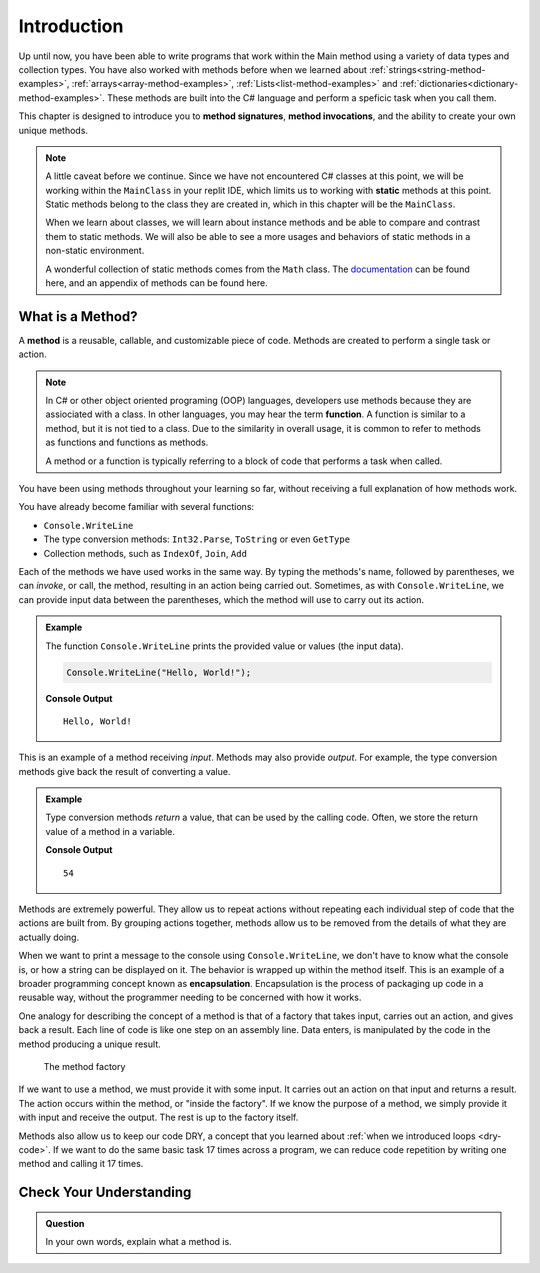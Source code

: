Introduction
=============

Up until now, you have been able to write programs that work within the Main method using a variety of 
data types and collection types.  You have also worked with methods before when we learned about :ref:`strings<string-method-examples>`, 
:ref:`arrays<array-method-examples>`, :ref:`Lists<list-method-examples>` and :ref:`dictionaries<dictionary-method-examples>`.  These methods are built into the C# language and perform a speficic task when you call them.

This chapter is designed to introduce you to **method signatures**, **method invocations**, and the ability to create your own unique methods.

.. admonition:: Note

   A little caveat before we continue.  Since we have not encountered C# classes at this point, 
   we will be working within the ``MainClass`` in your replit IDE, which limits us to working with **static** methods at this point. 
   Static methods belong to the class they are created in, which in this chapter will be the ``MainClass``. 

   When we learn about classes, we will learn about instance methods
   and be able to compare and contrast them to static methods.  
   We will also be able to see a more usages and behaviors of static methods in a non-static environment.

   A wonderful collection of static methods comes from the ``Math`` class.  The `documentation <https://docs.microsoft.com/en-us/dotnet/api/system.math?view=net-5.0>`_ can be found here, and 
   an appendix of methods can be found here.

What is a Method?
---------------------

.. index:: ! method, ! function

A **method** is a reusable, callable, and customizable piece of code. Methods are created to perform a single task or action.

.. index:: ! method

.. admonition:: Note

   In C# or other object oriented programing (OOP) languages, developers use methods because they are assiociated with a class.
   In other languages, you may hear the term **function**.  A function is similar to a method, but it is 
   not tied to a class.  Due to the similarity in overall usage, it is common to refer to 
   methods as functions and functions as methods.  

   A method or a function is typically referring to a block of code that performs a task when called.

You have been using methods throughout your learning so far, without receiving a full explanation of how methods work. 

You have already become familiar with several functions:

- ``Console.WriteLine``
- The type conversion methods: ``Int32.Parse``,  ``ToString`` or even ``GetType``
- Collection methods, such as ``IndexOf``,  ``Join``, ``Add``

Each of the methods we have used works in the same way. By typing the methods's name, followed by parentheses, 
we can *invoke*, or call, the method, resulting in an action being carried out. 
Sometimes, as with ``Console.WriteLine``, we can provide input data between the parentheses, which the method will use to carry out its action.

.. admonition:: Example

   The function ``Console.WriteLine`` prints the provided value or values (the input data).

   .. sourcecode:: csharp

      Console.WriteLine("Hello, World!");

   **Console Output**

   ::

      Hello, World!

This is an example of a method receiving *input*. Methods may also provide
*output*. For example, the type conversion methods give back the result of
converting a value.

.. admonition:: Example

   Type conversion methods *return* a value, that can be used by the calling code. Often, we store the return value of a method in a variable.

   .. sourcecode:: csharp
      :linenos:
      
      int num = Int32.Parse("42");
      Console.WriteLine(num + 12);

   **Console Output**

   ::

      54


.. index:: encapsulation

Methods are extremely powerful. They allow us to repeat actions without repeating each individual step of code that the actions are built from. 
By grouping actions together, methods allow us to be removed from the details of what they are actually doing.

When we want to print a message to the console using ``Console.WriteLine``, we don't have to know what the console is, or how a string can be displayed on it. 
The behavior is wrapped up within the method itself. This is an example of a broader programming concept known as **encapsulation**. 
Encapsulation is the process of packaging up code in a reusable way, without the programmer needing to be concerned with how it works.

.. index::
   single: function; machine

.. _function-machine:

One analogy for describing the concept of a method is that of a factory that takes input, carries out an action, and gives back a result. 
Each line of code is like one step on an assembly line.  Data enters, is manipulated by the code in the method producing a unique result.

.. figure:: figures/function-machine.png
   :alt: A "method factory," consisting of a box which takes inputs, and from which output emerges.

   The method factory

If we want to use a method, we must provide it with some input. It carries
out an action on that input and returns a result. The action occurs within the
method, or "inside the factory". If we know the purpose of a method, we
simply provide it with input and receive the output. The rest is up to the
factory itself.

Methods also allow us to keep our code DRY, a concept that you learned about :ref:`when we introduced loops <dry-code>`. If we want to do the same basic task 17 times across a program, we can reduce code repetition by writing one method and calling it 17 times.

Check Your Understanding
------------------------

.. admonition:: Question

   In your own words, explain what a method is.
